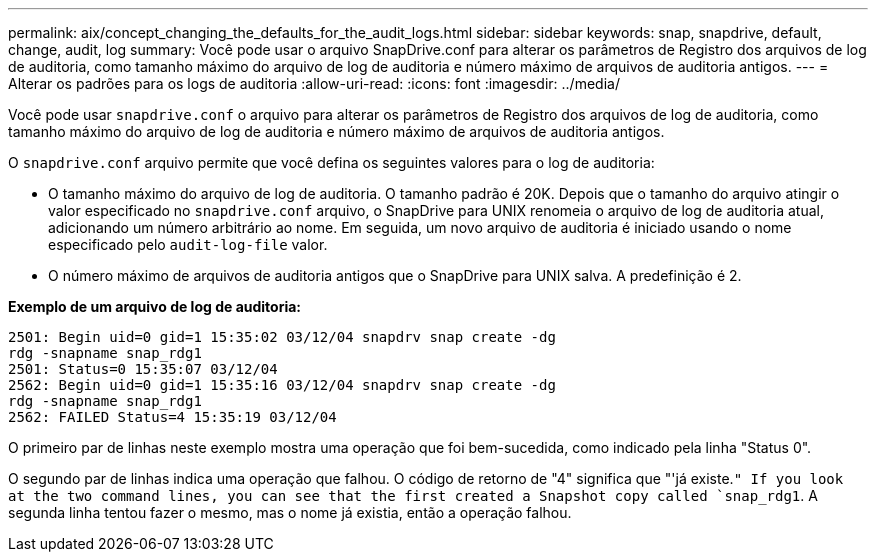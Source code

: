 ---
permalink: aix/concept_changing_the_defaults_for_the_audit_logs.html 
sidebar: sidebar 
keywords: snap, snapdrive, default, change, audit, log 
summary: Você pode usar o arquivo SnapDrive.conf para alterar os parâmetros de Registro dos arquivos de log de auditoria, como tamanho máximo do arquivo de log de auditoria e número máximo de arquivos de auditoria antigos. 
---
= Alterar os padrões para os logs de auditoria
:allow-uri-read: 
:icons: font
:imagesdir: ../media/


[role="lead"]
Você pode usar `snapdrive.conf` o arquivo para alterar os parâmetros de Registro dos arquivos de log de auditoria, como tamanho máximo do arquivo de log de auditoria e número máximo de arquivos de auditoria antigos.

O `snapdrive.conf` arquivo permite que você defina os seguintes valores para o log de auditoria:

* O tamanho máximo do arquivo de log de auditoria. O tamanho padrão é 20K. Depois que o tamanho do arquivo atingir o valor especificado no `snapdrive.conf` arquivo, o SnapDrive para UNIX renomeia o arquivo de log de auditoria atual, adicionando um número arbitrário ao nome. Em seguida, um novo arquivo de auditoria é iniciado usando o nome especificado pelo `audit-log-file` valor.
* O número máximo de arquivos de auditoria antigos que o SnapDrive para UNIX salva. A predefinição é 2.


*Exemplo de um arquivo de log de auditoria:*

[listing]
----
2501: Begin uid=0 gid=1 15:35:02 03/12/04 snapdrv snap create -dg
rdg -snapname snap_rdg1
2501: Status=0 15:35:07 03/12/04
2562: Begin uid=0 gid=1 15:35:16 03/12/04 snapdrv snap create -dg
rdg -snapname snap_rdg1
2562: FAILED Status=4 15:35:19 03/12/04
----
O primeiro par de linhas neste exemplo mostra uma operação que foi bem-sucedida, como indicado pela linha "Status 0".

O segundo par de linhas indica uma operação que falhou. O código de retorno de "4" significa que "'já existe.`" If you look at the two command lines, you can see that the first created a Snapshot copy called `snap_rdg1`. A segunda linha tentou fazer o mesmo, mas o nome já existia, então a operação falhou.

